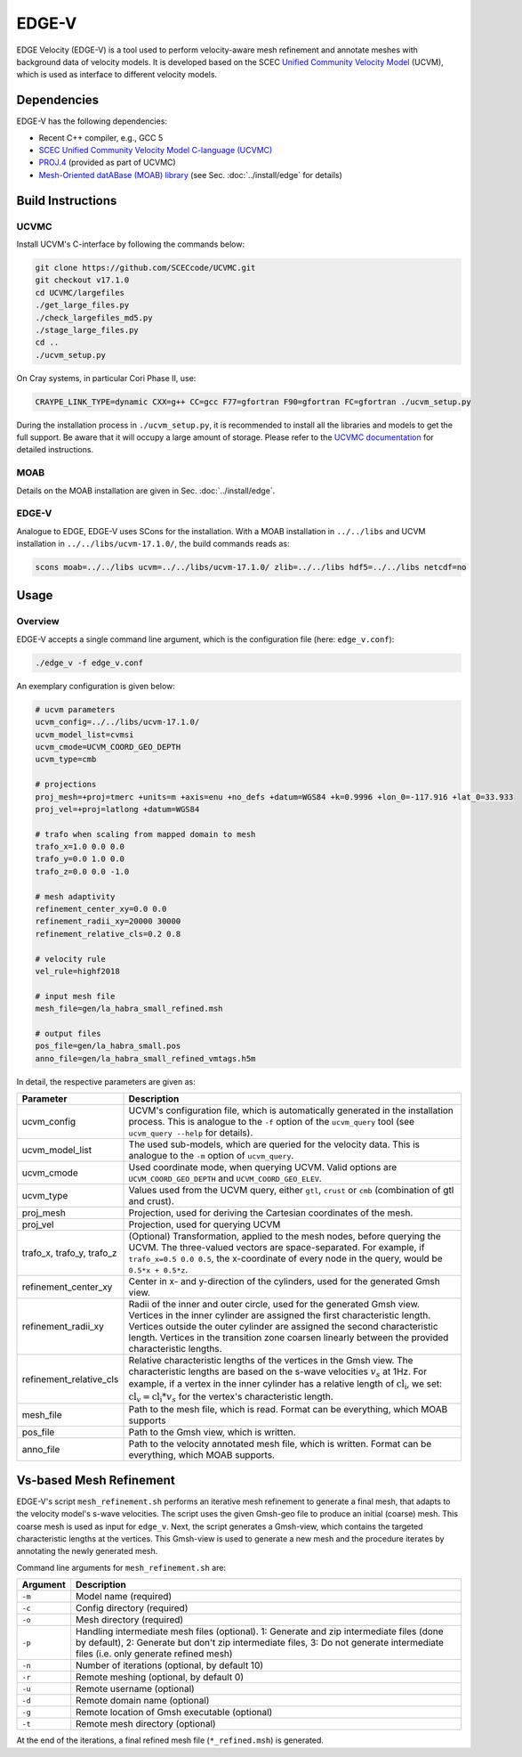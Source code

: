 EDGE-V
======
EDGE Velocity (EDGE-V) is a tool used to perform velocity-aware mesh refinement and annotate meshes with background data of velocity models.
It is developed based on the SCEC `Unified Community Velocity Model <https://www.scec.org/research/ucvm>`_ (UCVM), which is used as interface to different velocity models.

Dependencies
--------------------------------
EDGE-V has the following dependencies:

*  Recent C++ compiler, e.g., GCC 5
*  `SCEC Unified Community Velocity Model C-language (UCVMC) <https://github.com/SCECcode/UCVMC>`_
*  `PROJ.4 <http://trac.osgeo.org/proj/>`_ (provided as part of UCVMC)
*  `Mesh-Oriented datABase (MOAB) library <http://sigma.mcs.anl.gov/moab-library/>`_ (see Sec. :doc:`../install/edge` for details)


Build Instructions
------------------
UCVMC
^^^^^
Install UCVM's C-interface by following the commands below:

.. code-block:: bash

  git clone https://github.com/SCECcode/UCVMC.git
  git checkout v17.1.0
  cd UCVMC/largefiles
  ./get_large_files.py
  ./check_largefiles_md5.py
  ./stage_large_files.py
  cd ..
  ./ucvm_setup.py

On Cray systems, in particular Cori Phase II, use:

.. code-block:: bash

  CRAYPE_LINK_TYPE=dynamic CXX=g++ CC=gcc F77=gfortran F90=gfortran FC=gfortran ./ucvm_setup.py

During the installation process in ``./ucvm_setup.py``, it is recommended to install all the libraries and models to get the full support. Be aware that it will occupy a large amount of storage.
Please refer to the `UCVMC documentation <https://github.com/SCECcode/UCVMC/wiki/Registered-CVMs>`_ for detailed instructions.

MOAB
^^^^
Details on the MOAB installation are given in Sec. :doc:`../install/edge`.

EDGE-V
^^^^^^
Analogue to EDGE, EDGE-V uses SCons for the installation.
With a MOAB installation in ``../../libs`` and UCVM installation in ``../../libs/ucvm-17.1.0/``, the build commands reads as:

.. code-block:: bash

  scons moab=../../libs ucvm=../../libs/ucvm-17.1.0/ zlib=../../libs hdf5=../../libs netcdf=no

Usage
-----
Overview
^^^^^^^^

EDGE-V accepts a single command line argument, which is the configuration file (here: ``edge_v.conf``):

.. code-block:: bash

  ./edge_v -f edge_v.conf

An exemplary configuration is given below:

.. code-block:: bash

  # ucvm parameters
  ucvm_config=../../libs/ucvm-17.1.0/
  ucvm_model_list=cvmsi
  ucvm_cmode=UCVM_COORD_GEO_DEPTH
  ucvm_type=cmb

  # projections
  proj_mesh=+proj=tmerc +units=m +axis=enu +no_defs +datum=WGS84 +k=0.9996 +lon_0=-117.916 +lat_0=33.933
  proj_vel=+proj=latlong +datum=WGS84

  # trafo when scaling from mapped domain to mesh
  trafo_x=1.0 0.0 0.0
  trafo_y=0.0 1.0 0.0
  trafo_z=0.0 0.0 -1.0

  # mesh adaptivity
  refinement_center_xy=0.0 0.0
  refinement_radii_xy=20000 30000
  refinement_relative_cls=0.2 0.8

  # velocity rule
  vel_rule=highf2018

  # input mesh file
  mesh_file=gen/la_habra_small_refined.msh

  # output files
  pos_file=gen/la_habra_small.pos
  anno_file=gen/la_habra_small_refined_vmtags.h5m

In detail, the respective parameters are given as:

+-------------------------+-------------------------------------------------------------------------------------------------------------------+
| Parameter               | Description                                                                                                       |
+=========================+===================================================================================================================+
| ucvm_config             | UCVM's configuration file, which is automatically generated in the installation process.                          |
|                         | This is analogue to the ``-f`` option of the ``ucvm_query`` tool (see ``ucvm_query --help`` for details).         |
+-------------------------+-------------------------------------------------------------------------------------------------------------------+
| ucvm_model_list         | The used sub-models, which are queried for the velocity data.                                                     |
|                         | This is analogue to the ``-m`` option of ``ucvm_query``.                                                          |
+-------------------------+-------------------------------------------------------------------------------------------------------------------+
| ucvm_cmode              | Used coordinate mode, when querying UCVM.                                                                         |
|                         | Valid options are ``UCVM_COORD_GEO_DEPTH`` and ``UCVM_COORD_GEO_ELEV``.                                           |
+-------------------------+-------------------------------------------------------------------------------------------------------------------+
| ucvm_type               | Values used from the UCVM query, either ``gtl``, ``crust`` or ``cmb`` (combination of gtl and crust).             |
+-------------------------+-------------------------------------------------------------------------------------------------------------------+
| proj_mesh               | Projection, used for deriving the Cartesian coordinates of the mesh.                                              |
+-------------------------+-------------------------------------------------------------------------------------------------------------------+
| proj_vel                | Projection, used for querying UCVM                                                                                |
+-------------------------+-------------------------------------------------------------------------------------------------------------------+
| trafo_x,                | (Optional) Transformation, applied to the mesh nodes, before querying the UCVM.                                   |
| trafo_y,                | The three-valued vectors are space-separated.                                                                     |
| trafo_z                 | For example, if ``trafo_x=0.5 0.0 0.5``, the x-coordinate of every node in the query, would be ``0.5*x + 0.5*z``. |
+-------------------------+-------------------------------------------------------------------------------------------------------------------+
| refinement_center_xy    | Center in x- and y-direction of the cylinders, used for the generated Gmsh view.                                  |
+-------------------------+-------------------------------------------------------------------------------------------------------------------+
| refinement_radii_xy     | Radii of the inner and outer circle, used for the generated Gmsh view.                                            |
|                         | Vertices in the inner cylinder are assigned the first characteristic length.                                      |
|                         | Vertices outside the outer cylinder are assigned the second characteristic length.                                |
|                         | Vertices in the transition zone coarsen linearly between the provided characteristic lengths.                     |
+-------------------------+-------------------------------------------------------------------------------------------------------------------+
| refinement_relative_cls | Relative characteristic lengths of the vertices in the Gmsh view.                                                 |
|                         | The characteristic lengths are based on the s-wave velocities :math:`v_s` at 1Hz.                                 |
|                         | For example, if a vertex in the inner cylinder has a relative length of :math:`\text{cl}_\text{i}`, we set:       |
|                         | :math:`\text{cl}_v = \text{cl}_\text{i} * v_s` for the vertex's characteristic length.                            |
+-------------------------+-------------------------------------------------------------------------------------------------------------------+
| mesh_file               | Path to the mesh file, which is read.                                                                             |
|                         | Format can be everything, which MOAB supports                                                                     |
+-------------------------+-------------------------------------------------------------------------------------------------------------------+
| pos_file                | Path to the Gmsh view, which is written.                                                                          |
+-------------------------+-------------------------------------------------------------------------------------------------------------------+
| anno_file               | Path to the velocity annotated mesh file, which is written.                                                       |
|                         | Format can be everything, which MOAB supports.                                                                    |
+-------------------------+-------------------------------------------------------------------------------------------------------------------+

Vs-based Mesh Refinement
------------------------
EDGE-V's script ``mesh_refinement.sh`` performs an iterative mesh refinement to generate a final mesh, that adapts to the velocity model's s-wave velocities.
The script uses the given Gmsh-geo file to produce an initial (coarse) mesh.
This coarse mesh is used as input for ``edge_v``.
Next, the script generates a Gmsh-view, which contains the targeted characteristic lengths at the vertices.
This Gmsh-view is used to generate a new mesh and the procedure iterates by annotating the newly generated mesh.

Command line arguments for ``mesh_refinement.sh`` are:

+----------+-------------------------------------------------------------------------+
| Argument | Description                                                             |
+==========+=========================================================================+
| ``-m``   | Model name (required)                                                   |
+----------+-------------------------------------------------------------------------+
| ``-c``   | Config directory (required)                                             |
+----------+-------------------------------------------------------------------------+
| ``-o``   | Mesh directory (required)                                               |
+----------+-------------------------------------------------------------------------+
| ``-p``   | Handling intermediate mesh files (optional).                            |
|          | 1: Generate and zip intermediate files (done by default),               |
|          | 2: Generate but don't zip intermediate files,                           |
|          | 3: Do not generate intermediate files (i.e. only generate refined mesh) |
+----------+-------------------------------------------------------------------------+
| ``-n``   | Number of iterations (optional, by default 10)                          |
+----------+-------------------------------------------------------------------------+
| ``-r``   | Remote meshing (optional, by default 0)                                 |
+----------+-------------------------------------------------------------------------+
| ``-u``   | Remote username (optional)                                              |
+----------+-------------------------------------------------------------------------+
| ``-d``   | Remote domain name (optional)                                           |
+----------+-------------------------------------------------------------------------+
| ``-g``   | Remote location of Gmsh executable (optional)                           |
+----------+-------------------------------------------------------------------------+
| ``-t``   | Remote mesh directory (optional)                                        |
+----------+-------------------------------------------------------------------------+

At the end of the iterations, a final refined mesh file (``*_refined.msh``) is generated.